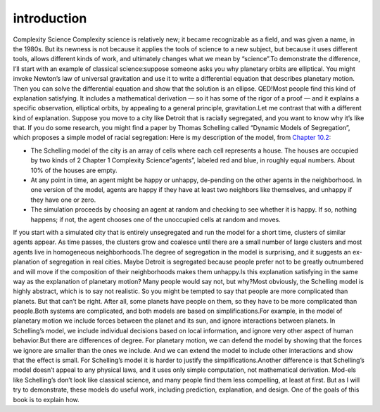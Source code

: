 ..  Copyright (C)  Brad Miller, David Ranum, and Jan Pearce
    This work is licensed under the Creative Commons Attribution-NonCommercial-ShareAlike 4.0 International License. To view a copy of this license, visit http://creativecommons.org/licenses/by-nc-sa/4.0/.


introduction
------------

Complexity Science Complexity  science  is  relatively  new;  it  became  recognizable  as  a  field,  and was given a name, in the 1980s.  But its newness is not because it applies the tools  of science to  a new  subject,  but because  it uses different tools,  allows different kinds of work, and ultimately changes what we mean by “science”.To demonstrate the difference, I’ll start with an example of classical science:suppose  someone  asks  you  why  planetary  orbits  are  elliptical.   You  might invoke Newton’s law of universal gravitation and use it to write a differential equation that describes planetary motion.  Then you can solve the differential equation and show that the solution is an ellipse.  QED!Most people find this kind of explanation satisfying. It includes a mathematical derivation — so it has some of the rigor of a proof — and it explains a specific observation, elliptical orbits, by appealing to a general principle, gravitation.Let me contrast that with a different kind of explanation.  Suppose you move to a city like Detroit that is racially segregated, and you want to know why it’s  like  that.   If  you  do  some  research,  you  might  find  a  paper  by  Thomas Schelling called “Dynamic Models of Segregation”,  which proposes a simple model of racial segregation:
Here is my description of the model, from `Chapter 10.2`_:

- The  Schelling  model  of  the  city  is  an  array  of  cells  where  each cell represents a house. The houses are occupied by two kinds of
  2 Chapter 1    Complexity Science“agents”, labeled red and blue, in roughly equal numbers.  About 10% of the houses are empty.

- At any point in time,  an agent might be happy or unhappy,  de-pending on the other agents in the neighborhood.  In one version of the model, agents are happy if they have at least two neighbors like themselves, and unhappy if they have one or zero.

- The  simulation  proceeds  by  choosing  an  agent  at  random  and checking  to  see  whether  it  is  happy.   If  so,  nothing  happens;  if not, the agent chooses one of the unoccupied cells at random and moves.

If you start with a simulated city that is entirely unsegregated and run the model for a short time, clusters of similar agents appear.  As time passes, the clusters grow and coalesce until there are a small number of large clusters and most agents live in homogeneous neighborhoods.The degree of segregation in the model is surprising,  and it suggests an ex-planation of segregation in real cities.  Maybe Detroit is segregated because people prefer not to be greatly outnumbered and will move if the composition of their neighborhoods makes them unhappy.Is this explanation satisfying in the same way as the explanation of planetary motion?  Many people would say not, but why?Most  obviously,  the  Schelling  model  is  highly  abstract,  which  is  to  say  not realistic.  So you might be tempted to say that people are more complicated than planets.  But that can’t be right.  After all, some planets have people on them, so they have to be more complicated than people.Both systems are complicated, and both models are based on simplifications.For example, in the model of planetary motion we include forces between the planet  and  its  sun,  and  ignore  interactions  between  planets.   In  Schelling’s model, we include individual decisions based on local information, and ignore very other aspect of human behavior.But  there  are  differences  of  degree.   For  planetary  motion,  we  can  defend the  model  by  showing  that  the  forces  we  ignore  are  smaller  than  the  ones we include.  And we can extend the model to include other interactions and show that the effect is small.  For Schelling’s model it is harder to justify the simplifications.Another  difference  is  that  Schelling’s  model  doesn’t  appeal  to  any  physical laws, and it uses only simple computation, not mathematical derivation.  Mod-els like Schelling’s don’t look like classical science, and many people find them less compelling, at least at first.  But as I will try to demonstrate, these models do useful work, including prediction, explanation, and design.  One of the goals of this book is to explain how.

.. _Chapter 10.2: http://localhost:8000/Agent-based%20models/Schelling%E2%80%99s%20Model.html
